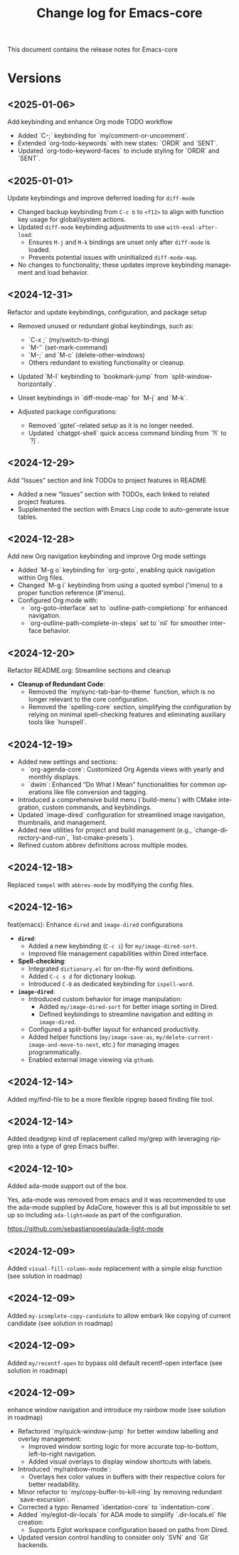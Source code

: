 #+title: Change log for Emacs-core
#+author: James Dyer
#+email: captainflasmr@gmail.com
#+language: en
#+options: ':t toc:nil author:nil email:nil num:nil title:nil
#+todo: TODO DOING | DONE
#+startup: showall

This document contains the release notes for Emacs-core

* Versions

** <2025-01-06>

Add keybinding and enhance Org mode TODO workflow

- Added `C-;` keybinding for `my/comment-or-uncomment`.
- Extended `org-todo-keywords` with new states: `ORDR` and `SENT`.
- Updated `org-todo-keyword-faces` to include styling for `ORDR` and `SENT`.

** <2025-01-01>

Update keybindings and improve deferred loading for =diff-mode=

- Changed backup keybinding from =C-c b= to =<f12>= to align with function key usage 
  for global/system actions.
- Updated =diff-mode= keybinding adjustments to use =with-eval-after-load=:
  - Ensures =M-j= and =M-k= bindings are unset only after =diff-mode= is loaded.
  - Prevents potential issues with uninitialized =diff-mode-map=.
- No changes to functionality; these updates improve keybinding management and load behavior.

** <2024-12-31>

Refactor and update keybindings, configuration, and package setup

- Removed unused or redundant global keybindings, such as:
  - `C-x ;` (my/switch-to-thing)
  - `M-'` (set-mark-command)
  - `M-;` and `M-c` (delete-other-windows)
  - Others redundant to existing functionality or cleanup.
- Updated `M-l` keybinding to `bookmark-jump` from `split-window-horizontally`.
- Unset keybindings in `diff-mode-map` for `M-j` and `M-k`.

- Adjusted package configurations:
  - Removed `gptel`-related setup as it is no longer needed.
  - Updated `chatgpt-shell` quick access command binding from `?l` to `?j`.

** <2024-12-29>

Add "Issues" section and link TODOs to project features in README

- Added a new "Issues" section with TODOs, each linked to related project features.
- Supplemented the section with Emacs Lisp code to auto-generate issue tables.

** <2024-12-28>

Add new Org navigation keybinding and improve Org mode settings

- Added `M-g o` keybinding for `org-goto`, enabling quick navigation within Org files.
- Changed `M-g i` keybinding from using a quoted symbol ('imenu) to a proper function reference (#'imenu).
- Configured Org mode with:
  - `org-goto-interface` set to `outline-path-completionp` for enhanced navigation.
  - `org-outline-path-complete-in-steps` set to `nil` for smoother interface behavior.

** <2024-12-20>

Refactor README.org: Streamline sections and cleanup

- *Cleanup of Redundant Code*:
  - Removed the `my/sync-tab-bar-to-theme` function, which is no longer relevant to the core configuration.
  - Removed the `spelling-core` section, simplifying the configuration by relying on minimal spell-checking features and eliminating auxiliary tools like `hunspell`.

** <2024-12-19>

- Added new settings and sections:
  - `org-agenda-core`: Customized Org Agenda views with yearly and monthly displays.
  - `dwim`: Enhanced "Do What I Mean" functionalities for common operations like file conversion and tagging.
- Introduced a comprehensive build menu (`build-menu`) with CMake integration, custom commands, and keybindings.
- Updated `image-dired` configuration for streamlined image navigation, thumbnails, and management.
- Added new utilities for project and build management (e.g., `change-directory-and-run`, `list-cmake-presets`).
- Refined custom abbrev definitions across multiple modes.

** <2024-12-18>

Replaced =tempel= with =abbrev-mode= by modifying the config files.

** <2024-12-16>

feat(emacs): Enhance =dired= and =image-dired= configurations

- *=dired=*:
  - Added a new keybinding (=C-c i=) for =my/image-dired-sort=.
  - Improved file management capabilities within Dired interface.

- *Spell-checking*:
  - Integrated =dictionary.el= for on-the-fly word definitions.
  - Added =C-c s d= for dictionary lookup.
  - Introduced =C-0= as dedicated keybinding for =ispell-word=.

- *=image-dired=*:
  - Introduced custom behavior for image manipulation:
    - Added =my/image-dired-sort= for better image sorting in Dired.
    - Defined keybindings to streamline navigation and editing in =image-dired=.
  - Configured a split-buffer layout for enhanced productivity.
  - Added helper functions (=my/image-save-as=, =my/delete-current-image-and-move-to-next=, etc.) for managing images programmatically.
  - Enabled external image viewing via =gthumb=.

** <2024-12-14>

Added my/find-file to be a more flexible ripgrep based finding file tool.

** <2024-12-14>

Added deadgrep kind of replacement called my/grep with leveraging ripgrep into a type of grep Emacs buffer.

** <2024-12-10>

Added ada-mode support out of the box.

Yes, ada-mode was removed from emacs and it was recommended to use the ada-mode supplied by AdaCore, however this is all but impossible to set up so including =ada-light=mode= as part of the configuration.

https://github.com/sebastianpoeplau/ada-light-mode

** <2024-12-09>

Added =visual-fill-column-mode= replacement with a simple elisp function (see solution in roadmap)

** <2024-12-09>

Added =my-icomplete-copy-candidate= to allow embark like copying of current candidate (see solution in roadmap)

** <2024-12-09>

Added =my/recentf-open= to bypass old default recentf-open interface (see solution in roadmap)

** <2024-12-09>

enhance window navigation and introduce my rainbow mode (see solution in roadmap)

- Refactored `my/quick-window-jump` for better window labelling and overlay management:
  - Improved window sorting logic for more accurate top-to-bottom, left-to-right navigation.
  - Added visual overlays to display window shortcuts with labels.
- Introduced `my/rainbow-mode`:
  - Overlays hex color values in buffers with their respective colors for better readability.
- Minor refactor to `my/copy-buffer-to-kill-ring` by removing redundant `save-excursion`.
- Corrected a typo: Renamed `identation-core` to `indentation-core`.
- Added `my/eglot-dir-locals` for ADA mode to simplify `.dir-locals.el` file creation:
  - Supports Eglot workspace configuration based on paths from Dired.
- Updated version control handling to consider only `SVN` and `Git` backends.

